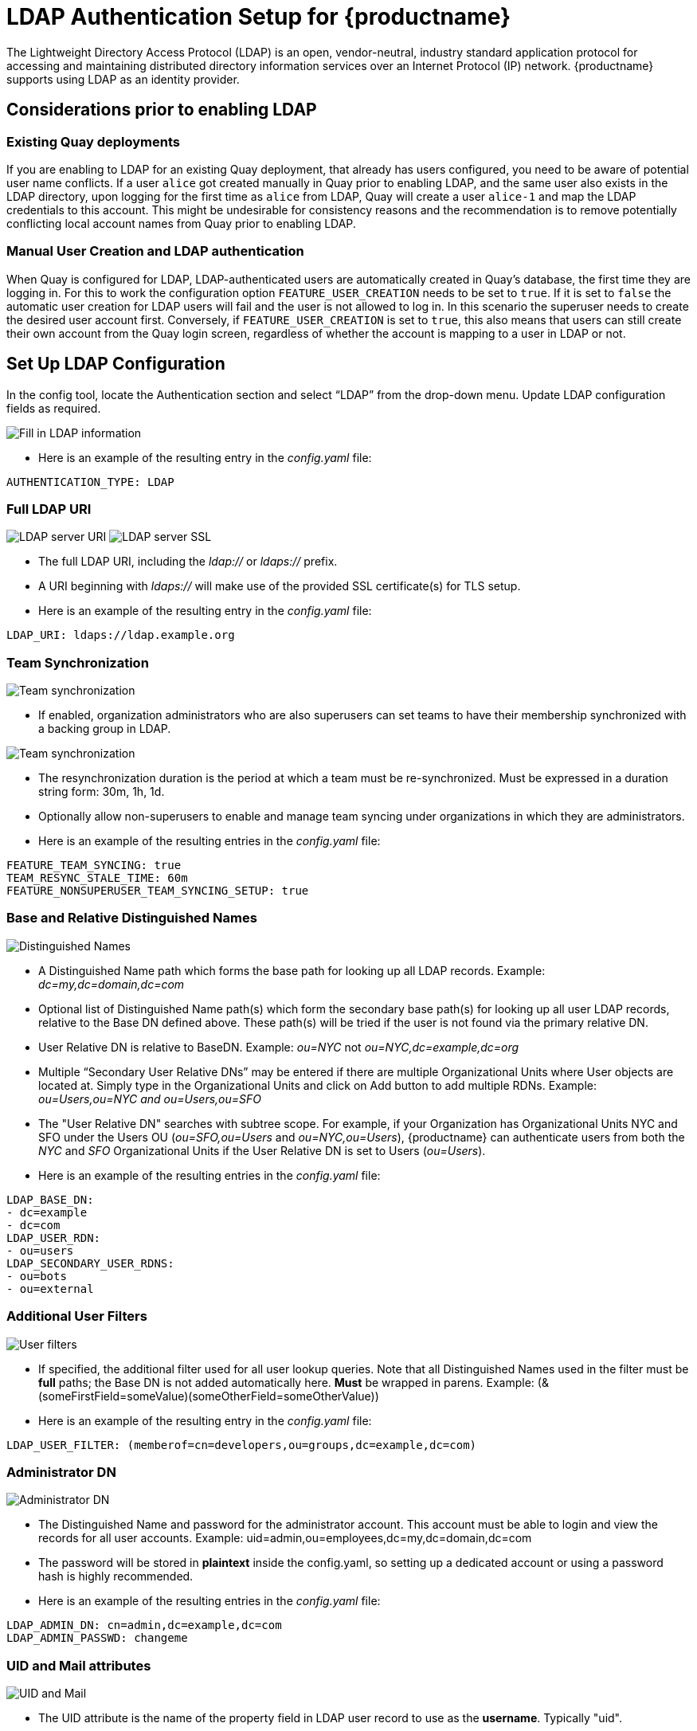 [[ldap-authentication-setup-for-quay-enterprise]]
= LDAP Authentication Setup for {productname}

The Lightweight Directory Access Protocol (LDAP) is an open,
vendor-neutral, industry standard application protocol for accessing and
maintaining distributed directory information services over an Internet
Protocol (IP) network. {productname} supports using LDAP as an
identity provider.

== Considerations prior to enabling LDAP

[[considerations-for-existing-quay-deployments]]
=== Existing Quay deployments
If you are enabling to LDAP for an existing Quay deployment, that already has users configured, you need to be aware of potential user name conflicts. If a user `alice` got created manually in Quay prior to enabling LDAP, and the same user also exists in the LDAP directory, upon logging for the first time as `alice` from LDAP, Quay will create a user `alice-1` and map the LDAP credentials to this account. This might be undesirable for consistency reasons and the recommendation is to remove potentially conflicting local account names from Quay prior to enabling LDAP.

[[considerations-for-manual-user-creation]]
=== Manual User Creation and LDAP authentication

When Quay is configured for LDAP, LDAP-authenticated users are automatically created in Quay's database, the first time they are logging in. For this to work the configuration option `FEATURE_USER_CREATION` needs to be set to `true`. If it is set to `false` the automatic user creation for LDAP users will fail and the user is not allowed to log in. In this scenario the superuser needs to create the desired user account first.
Conversely, if `FEATURE_USER_CREATION` is set to `true`, this also means that users can still create their own account from the Quay login screen, regardless of whether the account is mapping to a user in LDAP or not.

[[setup-ldap-configuration]]
== Set Up LDAP Configuration

In the config tool, locate the Authentication section and select “LDAP” from the drop-down menu. Update LDAP configuration fields as required.

image:authentication-ldap.png[Fill in LDAP information]

* Here is an example of the resulting entry in the _config.yaml_ file:
....
AUTHENTICATION_TYPE: LDAP
....

=== Full LDAP URI

image:authentication-ldap-uri.png[LDAP server URI]
image:authentication-ldap-ssl.png[LDAP server SSL]

* The full LDAP URI, including the _ldap://_ or _ldaps://_ prefix.
* A URI beginning with _ldaps://_ will make use of the provided SSL certificate(s) for TLS setup.
* Here is an example of the resulting entry in the _config.yaml_ file:
....
LDAP_URI: ldaps://ldap.example.org
....

=== Team Synchronization

image:authentication-ldap-team-sync-1.png[Team synchronization]

* If enabled, organization administrators who are also superusers can set teams to have their membership synchronized with a backing group in LDAP.

image:authentication-ldap-team-sync-2.png[Team synchronization]

* The resynchronization duration is the period at which a team must be re-synchronized. Must be expressed in a duration string form: 30m, 1h, 1d.
* Optionally allow non-superusers to enable and manage team syncing under organizations in which they are administrators.
* Here is an example of the resulting entries in the _config.yaml_ file:
....
FEATURE_TEAM_SYNCING: true
TEAM_RESYNC_STALE_TIME: 60m
FEATURE_NONSUPERUSER_TEAM_SYNCING_SETUP: true
....

=== Base and Relative Distinguished Names

image:authentication-ldap-basedn.png[Distinguished Names]

* A Distinguished Name path which forms the base path for looking up all LDAP records. Example: _dc=my,dc=domain,dc=com_
* Optional list of Distinguished Name path(s) which form the secondary base path(s) for looking up all user LDAP records, relative to the Base DN defined above. These path(s) will be tried if the user is not found via the primary relative DN.
* User Relative DN is relative to BaseDN. Example: _ou=NYC_ not _ou=NYC,dc=example,dc=org_
* Multiple “Secondary User Relative DNs” may be entered if there are multiple Organizational Units where User objects are located at. Simply type in the Organizational Units and click on Add button to add multiple RDNs. Example: _ou=Users,ou=NYC and ou=Users,ou=SFO_
* The "User Relative DN" searches with subtree scope. For example, if your Organization has Organizational Units NYC and SFO under the Users OU (_ou=SFO,ou=Users_ and _ou=NYC,ou=Users_), {productname} can authenticate users from both the _NYC_ and _SFO_ Organizational Units if the User Relative DN is set to Users (_ou=Users_).
* Here is an example of the resulting entries in the _config.yaml_ file:
....
LDAP_BASE_DN:
- dc=example
- dc=com
LDAP_USER_RDN:
- ou=users
LDAP_SECONDARY_USER_RDNS:
- ou=bots
- ou=external
....

=== Additional User Filters

image:authentication-ldap-user-filter.png[User filters]

* If specified, the additional filter used for all user lookup queries. Note that all Distinguished Names used in the filter must be *full* paths; the Base DN is not added automatically here. *Must* be wrapped in parens. Example: (&(someFirstField=someValue)(someOtherField=someOtherValue))
* Here is an example of the resulting entry in the _config.yaml_ file:
....
LDAP_USER_FILTER: (memberof=cn=developers,ou=groups,dc=example,dc=com)
....

=== Administrator DN

image:authentication-ldap-admin-dn.png[Administrator DN]

* The Distinguished Name  and password for the administrator account. This account must be able to login and view the records for all user accounts. Example: uid=admin,ou=employees,dc=my,dc=domain,dc=com
* The password will be stored in *plaintext* inside the config.yaml, so setting up a dedicated account or using a password hash is highly recommended.
* Here is an example of the resulting entries in the _config.yaml_ file:
....
LDAP_ADMIN_DN: cn=admin,dc=example,dc=com
LDAP_ADMIN_PASSWD: changeme
....

=== UID and Mail attributes

image:authentication-ldap-uid-mail.png[UID and Mail]

* The UID attribute is the name of the property field in LDAP user record to use as the *username*. Typically "uid".
* The Mail attribute is the name of the property field in LDAP user record that stores user e-mail address(es). Typically "mail".
* Either of these may be used during login.
* The logged in username must exist in User Relative DN.
* _sAMAccountName_ is the UID attribute for against Microsoft Active Directory setups.
* Here is an example of the resulting entries in the _config.yaml_ file:
....
LDAP_UID_ATTR: uid
LDAP_EMAIL_ATTR: mail
....

=== Validation

Once the configuration is completed, click on “Save Configuration
Changes” button to validate the configuration.

image:authentication-ldap-success.png[Fill in LDAP information]

All validation must succeed before proceeding, or additional configuration may be performed by selecting the "Continue Editing" button.

[[common-issues]]
== Common Issues

*_Invalid credentials_*

Administrator DN or Administrator DN Password values are incorrect

*_Verification of superuser %USERNAME% failed: Username not found The
user either does not exist in the remote authentication system OR LDAP
auth is misconfigured._*

{productname} can connect to the LDAP server via Username/Password specified in
the Administrator DN fields however cannot find the current logged in
user with the UID Attribute or Mail Attribute fields in the User
Relative DN Path. Either current logged in user does not exist in User
Relative DN Path, or Administrator DN user do not have rights to
search/read this LDAP path.

[[configure-ldap-superuser]]
== Configure an LDAP user as superuser
Once LDAP is configured, you can log in to your {productname}
instance with a valid LDAP username and password. 
You are prompted to confirm your {productname} username as shown in the following figure:

image:confirm-ldap-username.png[Confirm LDAP username for {productname}]

To attach superuser privilege to an LDAP user, modify the _config.yaml_ file
with the username. For example:

....
SUPER_USERS:
- testadmin
....

Restart the Red Hat `Quay` container with the updated config.yaml file. 
The next time you log in, the user will have superuser privileges.
